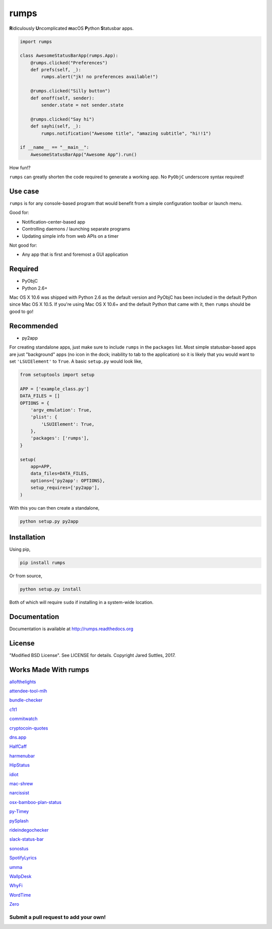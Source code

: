 rumps
=====

**R**\ idiculously **U**\ ncomplicated **m**\ acOS **P**\ ython **S**\ tatusbar apps.

.. image:: https://raw.github.com/jaredks/rumps/master/examples/rumps_example.png

.. code-block:: python

    import rumps

    class AwesomeStatusBarApp(rumps.App):
        @rumps.clicked("Preferences")
        def prefs(self, _):
            rumps.alert("jk! no preferences available!")

        @rumps.clicked("Silly button")
        def onoff(self, sender):
            sender.state = not sender.state

        @rumps.clicked("Say hi")
        def sayhi(self, _):
            rumps.notification("Awesome title", "amazing subtitle", "hi!!1")

    if __name__ == "__main__":
        AwesomeStatusBarApp("Awesome App").run()

How fun!?

``rumps`` can greatly shorten the code required to generate a working app. No ``PyObjC`` underscore syntax required!


Use case
--------

``rumps`` is for any console-based program that would benefit from a simple configuration toolbar or launch menu.

Good for:

* Notification-center-based app
* Controlling daemons / launching separate programs
* Updating simple info from web APIs on a timer

Not good for:

* Any app that is first and foremost a GUI application


Required
--------

* PyObjC
* Python 2.6+

Mac OS X 10.6 was shipped with Python 2.6 as the default version and PyObjC has been included in the default Python
since Mac OS X 10.5. If you're using Mac OS X 10.6+ and the default Python that came with it, then ``rumps`` should be
good to go!


Recommended
-----------

* py2app

For creating standalone apps, just make sure to include ``rumps`` in the ``packages`` list. Most simple statusbar-based
apps are just "background" apps (no icon in the dock; inability to tab to the application) so it is likely that you
would want to set ``'LSUIElement'`` to ``True``. A basic ``setup.py`` would look like,

.. code-block:: python

    from setuptools import setup

    APP = ['example_class.py']
    DATA_FILES = []
    OPTIONS = {
        'argv_emulation': True,
        'plist': {
            'LSUIElement': True,
        },
        'packages': ['rumps'],
    }

    setup(
        app=APP,
        data_files=DATA_FILES,
        options={'py2app': OPTIONS},
        setup_requires=['py2app'],
    )

With this you can then create a standalone,

.. code-block:: bash

    python setup.py py2app


Installation
------------

Using pip,

.. code-block:: bash

    pip install rumps

Or from source,

.. code-block:: bash

    python setup.py install

Both of which will require ``sudo`` if installing in a system-wide location.


Documentation
-------------

Documentation is available at http://rumps.readthedocs.org


License
-------

"Modified BSD License". See LICENSE for details. Copyright Jared Suttles, 2017.

Works Made With rumps
---------------------

`allofthelights
<https://github.com/kenkeiter/allofthelights/>`_

`attendee-tool-mlh
<https://github.com/Bucknalla/attendee-tool-mlh/>`_

`bundle-checker
<https://github.com/jeffgodwyll/bundle-checker/>`_

`c1t1
<https://github.com/e9t/c1t1/>`_

`commitwatch
<https://github.com/chrisfosterelli/commitwatch/>`_

`cryptocoin-quotes
<https://github.com/Sayan98/cryptocoin-quotes/>`_

`dns.app
<https://github.com/damln/dns.app/>`_

`HalfCaff
<https://github.com/dougn/HalfCaff/>`_

`harmenubar
<https://github.com/vekkt0r/harmenubar/>`_

`HipStatus
<https://github.com/jamfit/HipStatus/>`_

`idiot
<https://github.com/snare/idiot/>`_

`mac-shrew
<https://github.com/mejmo/mac-shrew/>`_

`narcissist
<https://github.com/helmholtz/narcissist/>`_

`osx-bamboo-plan-status
<https://github.com/spalter/osx-bamboo-plan-status/>`_

`py-Timey
<https://github.com/asakasinsky/py-Timey/>`_

`pySplash
<https://github.com/Egregors/pySplash/>`_

`rideindegochecker
<https://github.com/josepvalls/rideindegochecker/>`_

`slack-status-bar
<https://github.com/ericwb/slack-status-bar/>`_

`sonostus
<https://github.com/sarkkine/sonostus/>`_

`SpotifyLyrics
<https://github.com/yask123/SpotifyLyrics/>`_

`umma
<https://github.com/mankoff/umma/>`_

`WallpDesk
<https://github.com/L3rchal/WallpDesk/>`_

`WhyFi
<https://github.com/OzTamir/WhyFi/>`_

`WordTime
<https://github.com/Demonstrandum/WordTime/>`_

`Zero
<https://github.com/sogseal/Zero/>`_

Submit a pull request to add your own!
^^^^^^^^^^^^^^^^^^^^^^^^^^^^^^^^^^^^^^
